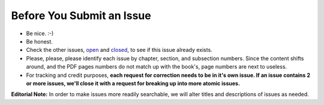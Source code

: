 Before You Submit an Issue
===========================

* Be nice. :-)
* Be honest.
* Check the other issues, open_ and closed_, to see if this issue already exists.
* Please, please, please identify each issue by chapter, section, and subsection numbers. Since the content shifts around, and the PDF pages numbers do not match up with the book's, page numbers are next to useless.
* For tracking and credit purposes, **each request for correction needs to be in it's own issue. If an issue contains 2 or more issues, we'll close it with a request for breaking up into more atomic issues.**

**Editorial Note:** In order to make issues more readily searchable, we will alter titles and descriptions of issues as needed.

.. _open: https://github.com/twoscoops/two-scoops-of-django-1.8/issues?state=open
.. _closed: https://github.com/twoscoops/two-scoops-of-django-1.8/issues?state=closed
.. _FAQ: http://twoscoopspress.com/products/two-scoops-of-django-1.8#FAQ

